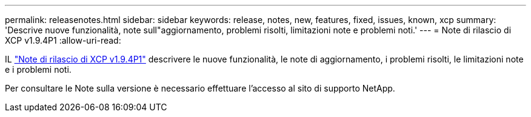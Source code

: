 ---
permalink: releasenotes.html 
sidebar: sidebar 
keywords: release, notes, new, features, fixed, issues, known, xcp 
summary: 'Descrive nuove funzionalità, note sull"aggiornamento, problemi risolti, limitazioni note e problemi noti.' 
---
= Note di rilascio di XCP v1.9.4P1
:allow-uri-read: 


[role="lead"]
IL link:https://library.netapp.com/ecm/ecm_download_file/ECMLP3317866["Note di rilascio di XCP v1.9.4P1"^] descrivere le nuove funzionalità, le note di aggiornamento, i problemi risolti, le limitazioni note e i problemi noti.

Per consultare le Note sulla versione è necessario effettuare l'accesso al sito di supporto NetApp.
